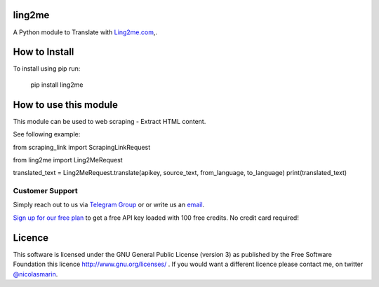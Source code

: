 ling2me
=============

.. image:: https://ling2me.com/wp-content/uploads/2022/02/logo.png
   :alt: ling2me.com translate API

A Python module to Translate with `Ling2me.com
<https://ling2me.com>`_,.

How to Install
==============

To install using pip run:

    pip install ling2me

How to use this module
======================

This module can be used to web scraping - Extract HTML content.

See following example:

from scraping_link import ScrapingLinkRequest

from ling2me import Ling2MeRequest

translated_text = Ling2MeRequest.translate(apikey, source_text, from_language, to_language)
print(translated_text)

Customer Support
----------------
Simply reach out to us via `Telegram Group
<https://t.me/+XT_P5S51sDA3ODA0>`_ or or write us an `email
<mailto:info@ling2me.com>`_.

`Sign up for our free plan
<https://app.ling2me.com/register>`_ to get a free API key loaded with 100 free credits. No credit card required!


Licence
=======

This software is licensed under the GNU General Public License (version 3) as published by the Free Software Foundation this licence http://www.gnu.org/licenses/ . If you would want a different licence please contact me, on twitter `@nicolasmarin
<https://twitter.com/@nicolasmarin>`_.
